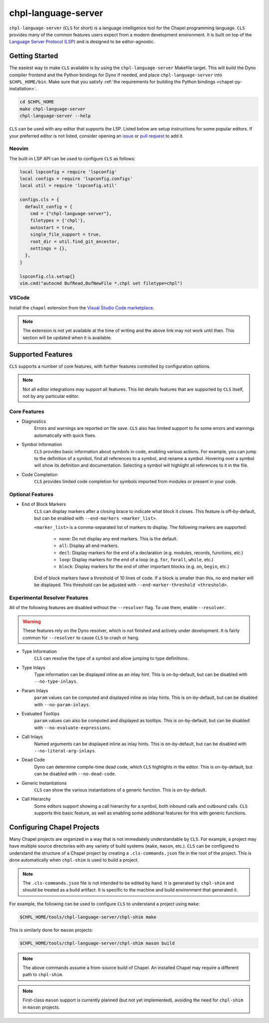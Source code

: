 .. _readme-chpl-language-server:

chpl-language-server
====================

``chpl-language-server`` (``CLS`` for short) is a language intelligence tool
for the Chapel programming language. ``CLS`` provides many of the common
features users expect from a modern development environment. It is built on top
of the `Language Server Protocol (LSP)
<https://microsoft.github.io/language-server-protocol/>`_ and is designed to be
editor-agnostic.

Getting Started
---------------

The easiest way to make ``CLS`` available is by using the
``chpl-language-server`` Makefile target. This will build the Dyno compiler
frontend and the Python bindings for Dyno if needed, and place
``chpl-language-server`` into ``$CHPL_HOME/bin``. Make sure that you satisfy :ref:`the requirements for building the Python bindings <chapel-py-installation>`.

.. code-block:: bash

   cd $CHPL_HOME
   make chpl-language-server
   chpl-language-server --help

``CLS`` can be used with any editor that supports the LSP. Listed below are
setup instructions for some popular editors. If your preferred editor is not
listed, consider opening an `issue
<https://github.com/chapel-lang/chapel/issues/new>`_ or `pull request
<https://github.com/chapel-lang/chapel/pull/new>`_ to add it.

Neovim
^^^^^^

The built-in LSP API can be used to configure ``CLS`` as follows:

.. code-block:: lua

   local lspconfig = require 'lspconfig'
   local configs = require 'lspconfig.configs'
   local util = require 'lspconfig.util'

   configs.cls = {
     default_config = {
       cmd = {"chpl-language-server"},
       filetypes = {'chpl'},
       autostart = true,
       single_file_support = true,
       root_dir = util.find_git_ancestor,
       settings = {},
     },
   }
   
   lspconfig.cls.setup{}
   vim.cmd("autocmd BufRead,BufNewFile *.chpl set filetype=chpl")


VSCode
^^^^^^

Install the ``chapel`` extension from the `Visual Studio Code marketplace
<https://marketplace.visualstudio.com/items?itemName=chpl-hpe.chapel>`_.

.. note::

   The extension is not yet available at the time of writing and the above link
   may not work until then. This section will be updated when it is available.

Supported Features
------------------

``CLS`` supports a number of core features, with further features controlled by configuration options.

.. note::

   Not all editor integrations may support all features. This list details
   features that are supported by ``CLS`` itself, not by any particular editor.

Core Features
^^^^^^^^^^^^^

* Diagnostics
   Errors and warnings are reported on file save. ``CLS`` also has limited
   support to fix some errors and warnings automatically with quick fixes.
* Symbol Information
   ``CLS`` provides basic information about symbols in code, enabling various
   actions. For example, you can jump to the definition of a symbol, find all
   references to a symbol, and rename a symbol. Hovering over a symbol will
   show its definition and documentation. Selecting a symbol will highlight all
   references to it in the file.
* Code Completion
   ``CLS`` provides limited code completion for symbols imported from modules
   or present in your code.

Optional Features
^^^^^^^^^^^^^^^^^

* End of Block Markers
   ``CLS`` can display markers after a closing brace to indicate what block it
   closes. This feature is off-by-default, but can be enabled with
   ``--end-markers <marker_list>``.

   ``<marker_list>`` is a comma-separated list of markers to display. The
   following markers are supported:

      * ``none``: Do not display any end markers. This is the default.
      * ``all``: Display all end markers.
      * ``decl``: Display markers for the end of a declaration (e.g. modules,
        records, functions, etc.)
      * ``loop``: Display markers for the end of a loop (e.g. ``for``,
        ``forall``, ``while``, etc.)
      * ``block``: Display markers for the end of other important blocks (e.g.
        ``on``, ``begin``, etc.)

   End of block markers have a threshold of 10 lines of code. If a block is
   smaller than this, no end marker will be displayed. This threshold can be
   adjusted with ``--end-marker-threshold <threshold>``.

Experimental Resolver Features
^^^^^^^^^^^^^^^^^^^^^^^^^^^^^^^

All of the following features are disabled without the ``--resolver`` flag. To
use them, enable ``--resolver``.

.. warning::

   These features rely on the Dyno resolver, which is not finished and actively
   under development. It is fairly common for ``--resolver`` to cause ``CLS``
   to crash or hang.

* Type Information
   ``CLS`` can resolve the type of a symbol and allow jumping to type
   definitions.
* Type Inlays
   Type information can be displayed inline as an inlay hint. This is
   on-by-default, but can be disabled with ``--no-type-inlays``.
* Param Inlays
   ``param`` values can be computed and displayed inline as inlay hints. This
   is on-by-default, but can be disabled with ``--no-param-inlays``.
* Evaluated Tooltips
   ``param`` values can also be computed and displayed as tooltips. This is
   on-by-default, but can be disabled with ``--no-evaluate-expressions``.
* Call Inlays
   Named arguments can be displayed inline as inlay hints. This is
   on-by-default, but can be disabled with ``--no-literal-arg-inlays``.
* Dead Code
   Dyno can determine compile-time dead code, which ``CLS`` highlights in the
   editor. This is on-by-default, but can be disabled with ``--no-dead-code``.
* Generic Instantiations
   ``CLS`` can show the various instantiations of a generic function. This is
   on-by-default.
* Call Hierarchy
   Some editors support showing a call hierarchy for a symbol, both inbound
   calls and outbound calls. ``CLS`` supports this basic feature, as well as
   enabling some additional features for this with generic functions.

Configuring Chapel Projects
---------------------------

Many Chapel projects are organized in a way that is not immediately
understandable by ``CLS``. For example, a project may have multiple source
directories with any variety of build systems (``make``, ``mason``, etc.).
``CLS`` can be configured to understand the structure of a Chapel project by
creating a ``.cls-commands.json`` file in the root of the project. This is done
automatically when ``chpl-shim`` is used to build a project.

.. note::

   The ``.cls-commands.json`` file is not intended to be edited by hand. It is
   generated by ``chpl-shim`` and should be treated as a build artifact. It is specific to the machine and build environment that generated it.

For example, the following can be used to configure ``CLS`` to understand a
project using ``make``:

.. code-block:: bash

   $CHPL_HOME/tools/chpl-language-server/chpl-shim make

This is similarly done for ``mason`` projects:

.. code-block:: bash

   $CHPL_HOME/tools/chpl-language-server/chpl-shim mason build

.. note::

   The above commands assume a from-source build of Chapel. An installed Chapel
   may require a different path to ``chpl-shim``.

.. note::

   First-class ``mason`` support is currently planned (but not yet
   implemented), avoiding the need for ``chpl-shim`` in ``mason`` projects.
